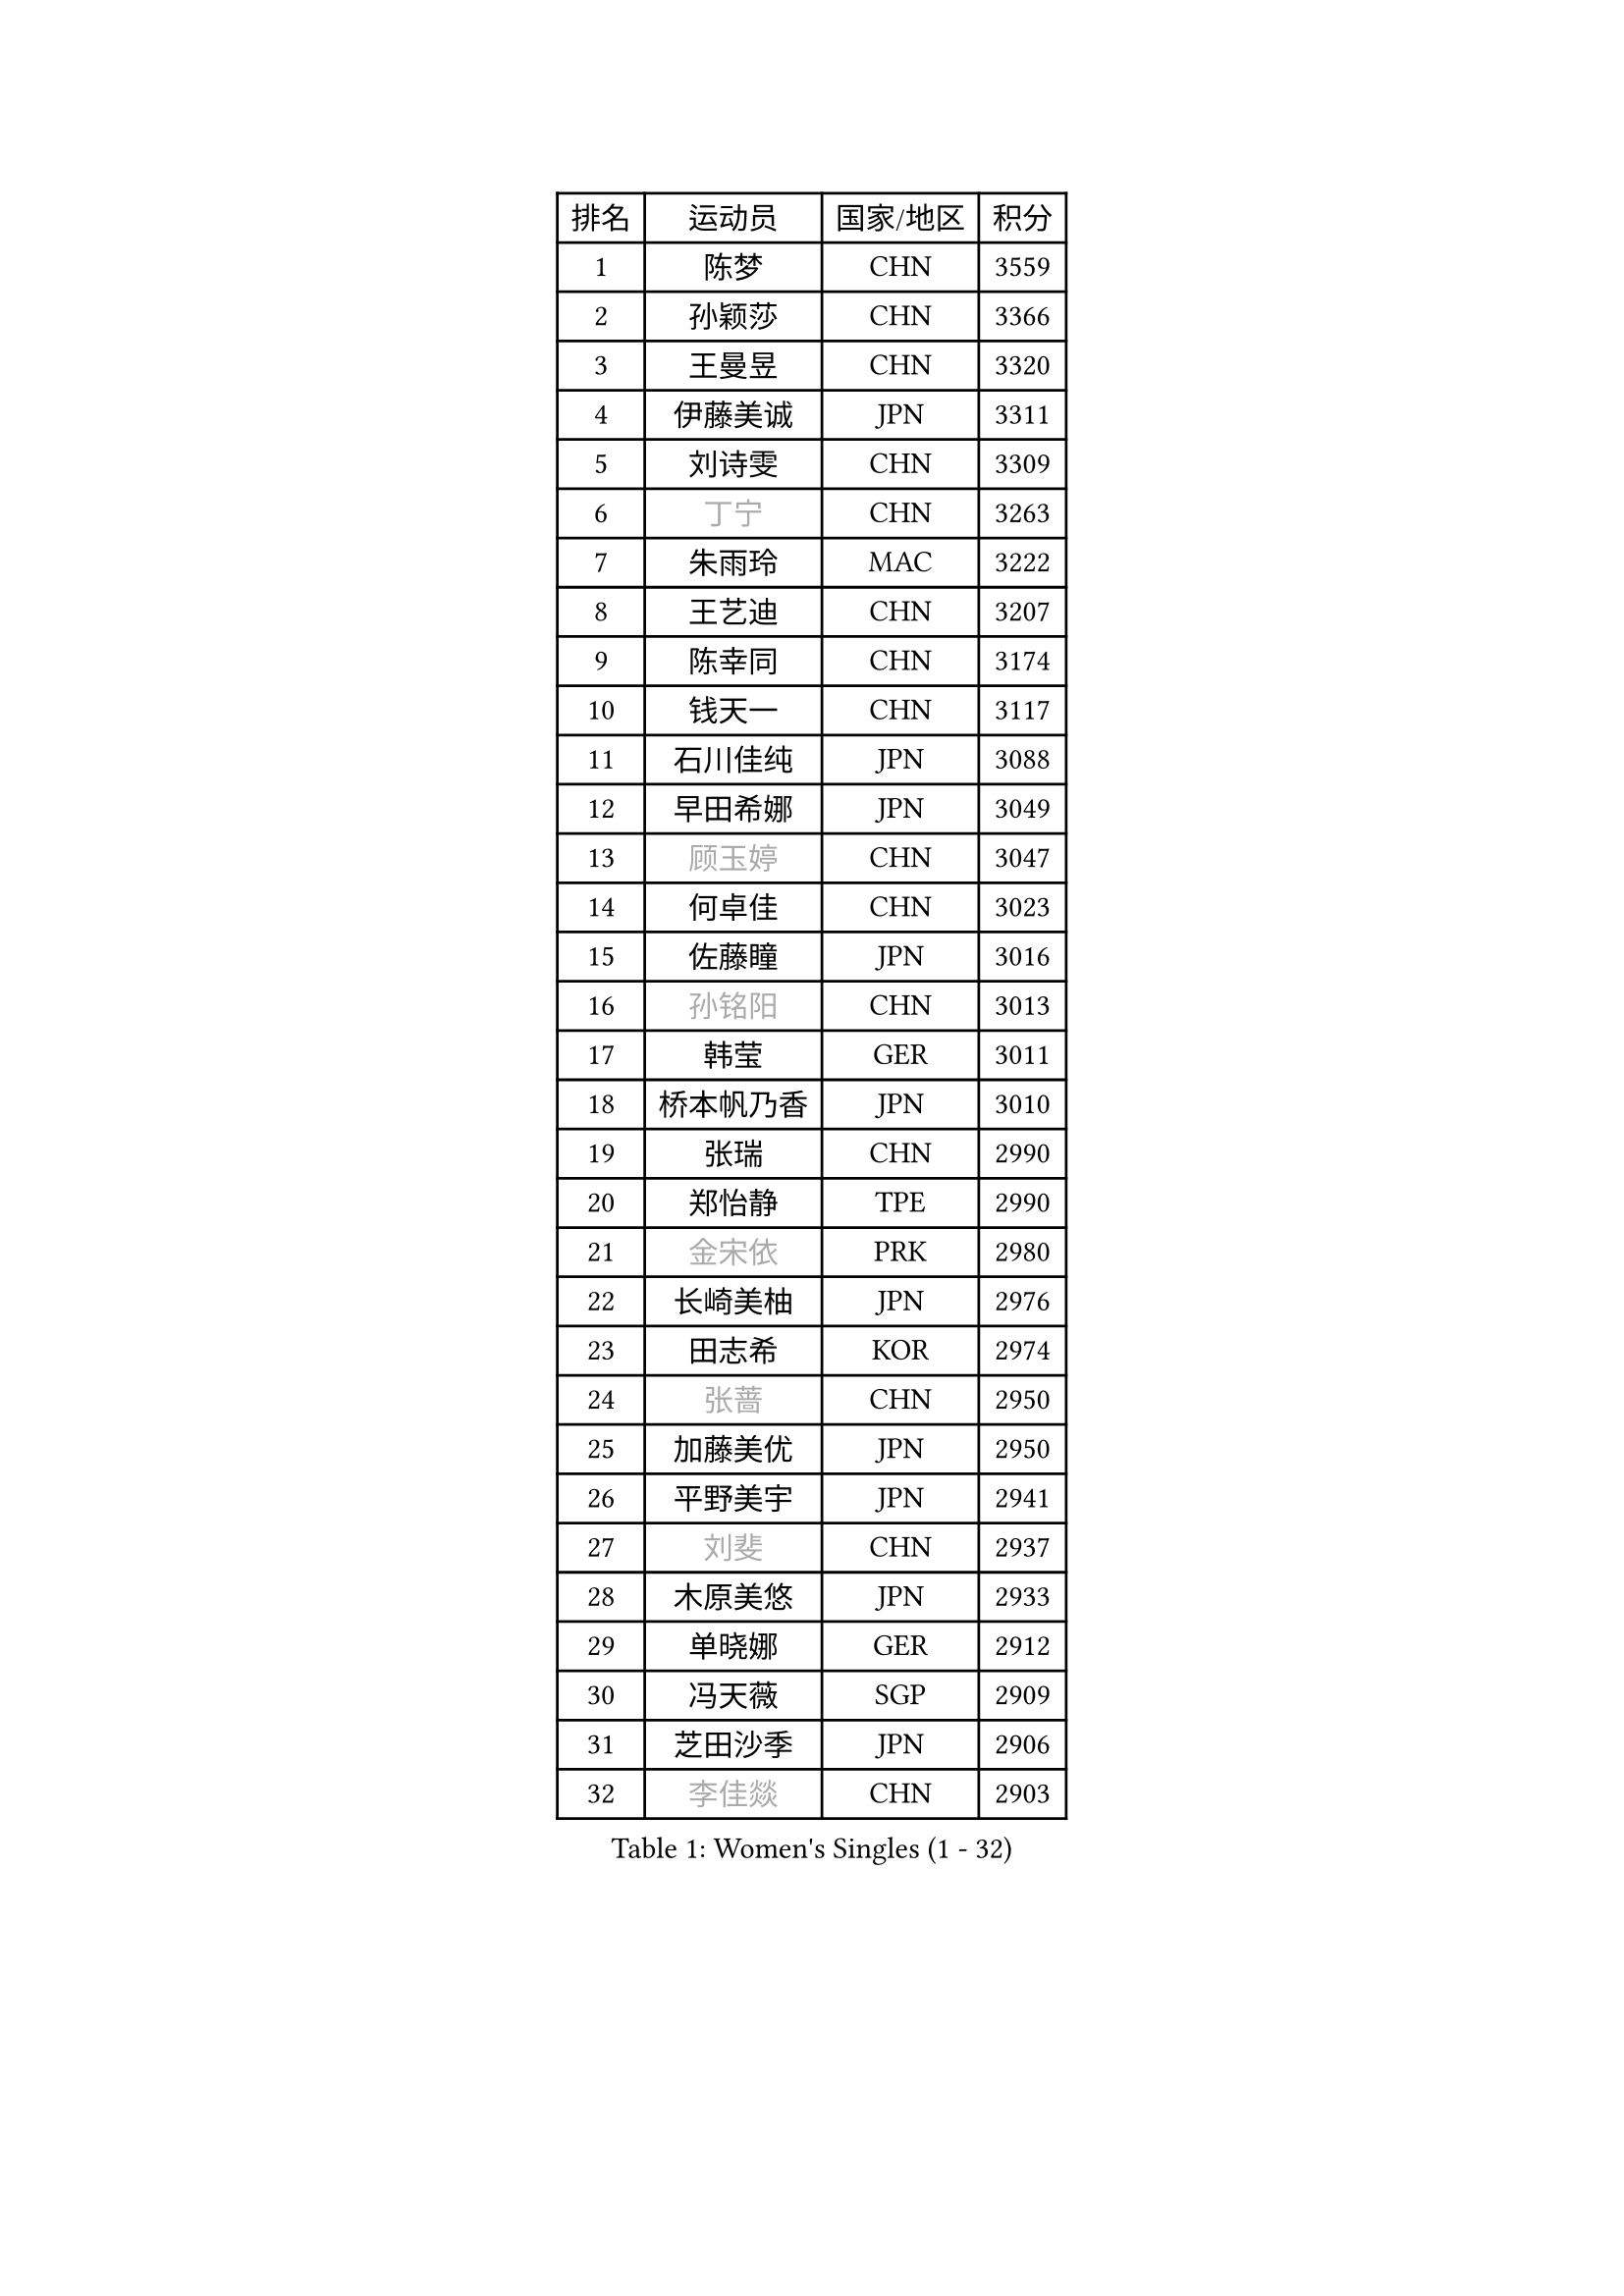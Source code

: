 
#set text(font: ("Courier New", "NSimSun"))
#figure(
  caption: "Women's Singles (1 - 32)",
    table(
      columns: 4,
      [排名], [运动员], [国家/地区], [积分],
      [1], [陈梦], [CHN], [3559],
      [2], [孙颖莎], [CHN], [3366],
      [3], [王曼昱], [CHN], [3320],
      [4], [伊藤美诚], [JPN], [3311],
      [5], [刘诗雯], [CHN], [3309],
      [6], [#text(gray, "丁宁")], [CHN], [3263],
      [7], [朱雨玲], [MAC], [3222],
      [8], [王艺迪], [CHN], [3207],
      [9], [陈幸同], [CHN], [3174],
      [10], [钱天一], [CHN], [3117],
      [11], [石川佳纯], [JPN], [3088],
      [12], [早田希娜], [JPN], [3049],
      [13], [#text(gray, "顾玉婷")], [CHN], [3047],
      [14], [何卓佳], [CHN], [3023],
      [15], [佐藤瞳], [JPN], [3016],
      [16], [#text(gray, "孙铭阳")], [CHN], [3013],
      [17], [韩莹], [GER], [3011],
      [18], [桥本帆乃香], [JPN], [3010],
      [19], [张瑞], [CHN], [2990],
      [20], [郑怡静], [TPE], [2990],
      [21], [#text(gray, "金宋依")], [PRK], [2980],
      [22], [长崎美柚], [JPN], [2976],
      [23], [田志希], [KOR], [2974],
      [24], [#text(gray, "张蔷")], [CHN], [2950],
      [25], [加藤美优], [JPN], [2950],
      [26], [平野美宇], [JPN], [2941],
      [27], [#text(gray, "刘斐")], [CHN], [2937],
      [28], [木原美悠], [JPN], [2933],
      [29], [单晓娜], [GER], [2912],
      [30], [冯天薇], [SGP], [2909],
      [31], [芝田沙季], [JPN], [2906],
      [32], [#text(gray, "李佳燚")], [CHN], [2903],
    )
  )#pagebreak()

#set text(font: ("Courier New", "NSimSun"))
#figure(
  caption: "Women's Singles (33 - 64)",
    table(
      columns: 4,
      [排名], [运动员], [国家/地区], [积分],
      [33], [陈思羽], [TPE], [2901],
      [34], [杨晓欣], [MON], [2880],
      [35], [石洵瑶], [CHN], [2877],
      [36], [#text(gray, "李倩")], [POL], [2868],
      [37], [#text(gray, "CHA Hyo Sim")], [PRK], [2861],
      [38], [傅玉], [POR], [2851],
      [39], [倪夏莲], [LUX], [2848],
      [40], [范思琦], [CHN], [2834],
      [41], [刘炜珊], [CHN], [2834],
      [42], [妮娜 米特兰姆], [GER], [2834],
      [43], [安藤南], [JPN], [2833],
      [44], [#text(gray, "LIU Xi")], [CHN], [2829],
      [45], [崔孝珠], [KOR], [2826],
      [46], [于梦雨], [SGP], [2824],
      [47], [#text(gray, "KIM Nam Hae")], [PRK], [2822],
      [48], [#text(gray, "车晓曦")], [CHN], [2822],
      [49], [张安], [USA], [2799],
      [50], [阿德里安娜 迪亚兹], [PUR], [2794],
      [51], [#text(gray, "李洁")], [NED], [2791],
      [52], [曾尖], [SGP], [2791],
      [53], [梁夏银], [KOR], [2790],
      [54], [徐孝元], [KOR], [2789],
      [55], [郭雨涵], [CHN], [2787],
      [56], [小盐遥菜], [JPN], [2778],
      [57], [李时温], [KOR], [2776],
      [58], [陈熠], [CHN], [2774],
      [59], [#text(gray, "EKHOLM Matilda")], [SWE], [2772],
      [60], [SOO Wai Yam Minnie], [HKG], [2760],
      [61], [森樱], [JPN], [2759],
      [62], [索菲亚 波尔卡诺娃], [AUT], [2749],
      [63], [杜凯琹], [HKG], [2749],
      [64], [蒯曼], [CHN], [2748],
    )
  )#pagebreak()

#set text(font: ("Courier New", "NSimSun"))
#figure(
  caption: "Women's Singles (65 - 96)",
    table(
      columns: 4,
      [排名], [运动员], [国家/地区], [积分],
      [65], [李皓晴], [HKG], [2740],
      [66], [佩特丽莎 索尔佳], [GER], [2734],
      [67], [PESOTSKA Margaryta], [UKR], [2733],
      [68], [玛妮卡 巴特拉], [IND], [2729],
      [69], [金河英], [KOR], [2723],
      [70], [布里特 伊尔兰德], [NED], [2718],
      [71], [#text(gray, "LIU Xin")], [CHN], [2717],
      [72], [CHENG Hsien-Tzu], [TPE], [2712],
      [73], [袁嘉楠], [FRA], [2711],
      [74], [#text(gray, "李佼")], [NED], [2707],
      [75], [申裕斌], [KOR], [2703],
      [76], [MONTEIRO DODEAN Daniela], [ROU], [2690],
      [77], [大藤沙月], [JPN], [2690],
      [78], [邵杰妮], [POR], [2687],
      [79], [MIKHAILOVA Polina], [RUS], [2682],
      [80], [朱成竹], [HKG], [2682],
      [81], [伊丽莎白 萨玛拉], [ROU], [2678],
      [82], [李恩惠], [KOR], [2677],
      [83], [刘佳], [AUT], [2669],
      [84], [WINTER Sabine], [GER], [2668],
      [85], [王 艾米], [USA], [2664],
      [86], [王晓彤], [CHN], [2660],
      [87], [GRZYBOWSKA-FRANC Katarzyna], [POL], [2659],
      [88], [BILENKO Tetyana], [UKR], [2650],
      [89], [SAWETTABUT Suthasini], [THA], [2647],
      [90], [奥拉万 帕拉南], [THA], [2640],
      [91], [LIU Hsing-Yin], [TPE], [2637],
      [92], [POTA Georgina], [HUN], [2637],
      [93], [KIM Byeolnim], [KOR], [2635],
      [94], [BALAZOVA Barbora], [SVK], [2634],
      [95], [边宋京], [PRK], [2631],
      [96], [#text(gray, "SHIOMI Maki")], [JPN], [2631],
    )
  )#pagebreak()

#set text(font: ("Courier New", "NSimSun"))
#figure(
  caption: "Women's Singles (97 - 128)",
    table(
      columns: 4,
      [排名], [运动员], [国家/地区], [积分],
      [97], [MATELOVA Hana], [CZE], [2631],
      [98], [MADARASZ Dora], [HUN], [2629],
      [99], [VOROBEVA Olga], [RUS], [2627],
      [100], [伯纳黛特 斯佐科斯], [ROU], [2627],
      [101], [WU Yue], [USA], [2614],
      [102], [YOO Eunchong], [KOR], [2612],
      [103], [YOON Hyobin], [KOR], [2611],
      [104], [#text(gray, "维多利亚 帕芙洛维奇")], [BLR], [2608],
      [105], [吴洋晨], [CHN], [2602],
      [106], [#text(gray, "SUN Jiayi")], [CRO], [2598],
      [107], [#text(gray, "GASNIER Laura")], [FRA], [2590],
      [108], [高桥 布鲁娜], [BRA], [2587],
      [109], [李昱谆], [TPE], [2585],
      [110], [#text(gray, "KOMWONG Nanthana")], [THA], [2582],
      [111], [杨蕙菁], [CHN], [2580],
      [112], [LIN Ye], [SGP], [2579],
      [113], [HUANG Yi-Hua], [TPE], [2577],
      [114], [BAJOR Natalia], [POL], [2570],
      [115], [CIOBANU Irina], [ROU], [2568],
      [116], [DIACONU Adina], [ROU], [2567],
      [117], [NG Wing Nam], [HKG], [2566],
      [118], [TAILAKOVA Mariia], [RUS], [2549],
      [119], [NOSKOVA Yana], [RUS], [2544],
      [120], [笹尾明日香], [JPN], [2540],
      [121], [TRIGOLOS Daria], [BLR], [2537],
      [122], [金琴英], [PRK], [2536],
      [123], [LIU Juan], [CHN], [2535],
      [124], [SAWETTABUT Jinnipa], [THA], [2530],
      [125], [DVORAK Galia], [ESP], [2526],
      [126], [#text(gray, "ERDELJI Anamaria")], [SRB], [2524],
      [127], [琳达 伯格斯特罗姆], [SWE], [2520],
      [128], [LAM Yee Lok], [HKG], [2515],
    )
  )